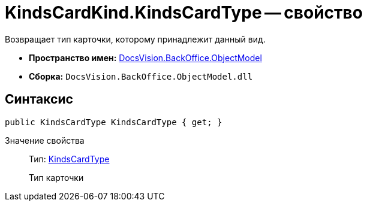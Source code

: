 = KindsCardKind.KindsCardType -- свойство

Возвращает тип карточки, которому принадлежит данный вид.

* *Пространство имен:* xref:api/DocsVision/Platform/ObjectModel/ObjectModel_NS.adoc[DocsVision.BackOffice.ObjectModel]
* *Сборка:* `DocsVision.BackOffice.ObjectModel.dll`

== Синтаксис

[source,csharp]
----
public KindsCardType KindsCardType { get; }
----

Значение свойства::
Тип: xref:api/DocsVision/BackOffice/ObjectModel/KindsCardType_CL.adoc[KindsCardType]
+
Тип карточки
